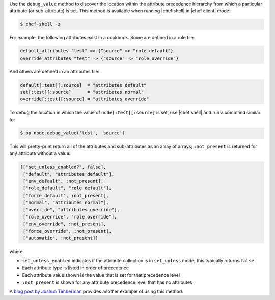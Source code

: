 .. The contents of this file are included in multiple topics.
.. This file should not be changed in a way that hinders its ability to appear in multiple documentation sets.


Use the ``debug_value`` method to discover the location within the attribute precedence hierarchy from which a particular attribute (or sub-attribute) is set. This method is available when running |chef shell| in |chef client| mode:

.. code-block:: bash

   $ chef-shell -z

For example, the following attributes exist in a cookbook. Some are defined in a role file:

.. code-block:: ruby

   default_attributes "test" => {"source" => "role default"}
   override_attributes "test" => {"source" => "role override"}

And others are defined in an attributes file:

.. code-block:: ruby

   default[:test][:source]  = "attributes default"
   set[:test][:source]      = "attributes normal"
   override[:test][:source] = "attributes override"

To debug the location in which the value of ``node[:test][:source]`` is set, use |chef shell| and run a command similar to:

.. code-block:: ruby

   $ pp node.debug_value('test', 'source')

This will pretty-print return all of the attributes and sub-attributes as an array of arrays; ``:not_present`` is returned for any attribute without a value:

.. code-block:: bash

   [["set_unless_enabled?", false],
    ["default", "attributes default"],
    ["env_default", :not_present],
    ["role_default", "role default"],
    ["force_default", :not_present],
    ["normal", "attributes normal"],
    ["override", "attributes override"],
    ["role_override", "role override"],
    ["env_override", :not_present],
    ["force_override", :not_present],
    ["automatic", :not_present]]

where

* ``set_unless_enabled`` indicates if the attribute collection is in ``set_unless`` mode; this typically returns ``false``
* Each attribute type is listed in order of precedence
* Each attribute value shown is the value that is set for that precedence level
* ``:not_present`` is shown for any attribute precedence level that has no attributes

A `blog post by Joshua Timberman <http://jtimberman.housepub.org/blog/2014/09/02/chef-node-dot-debug-value/>`_ provides another example of using this method.
